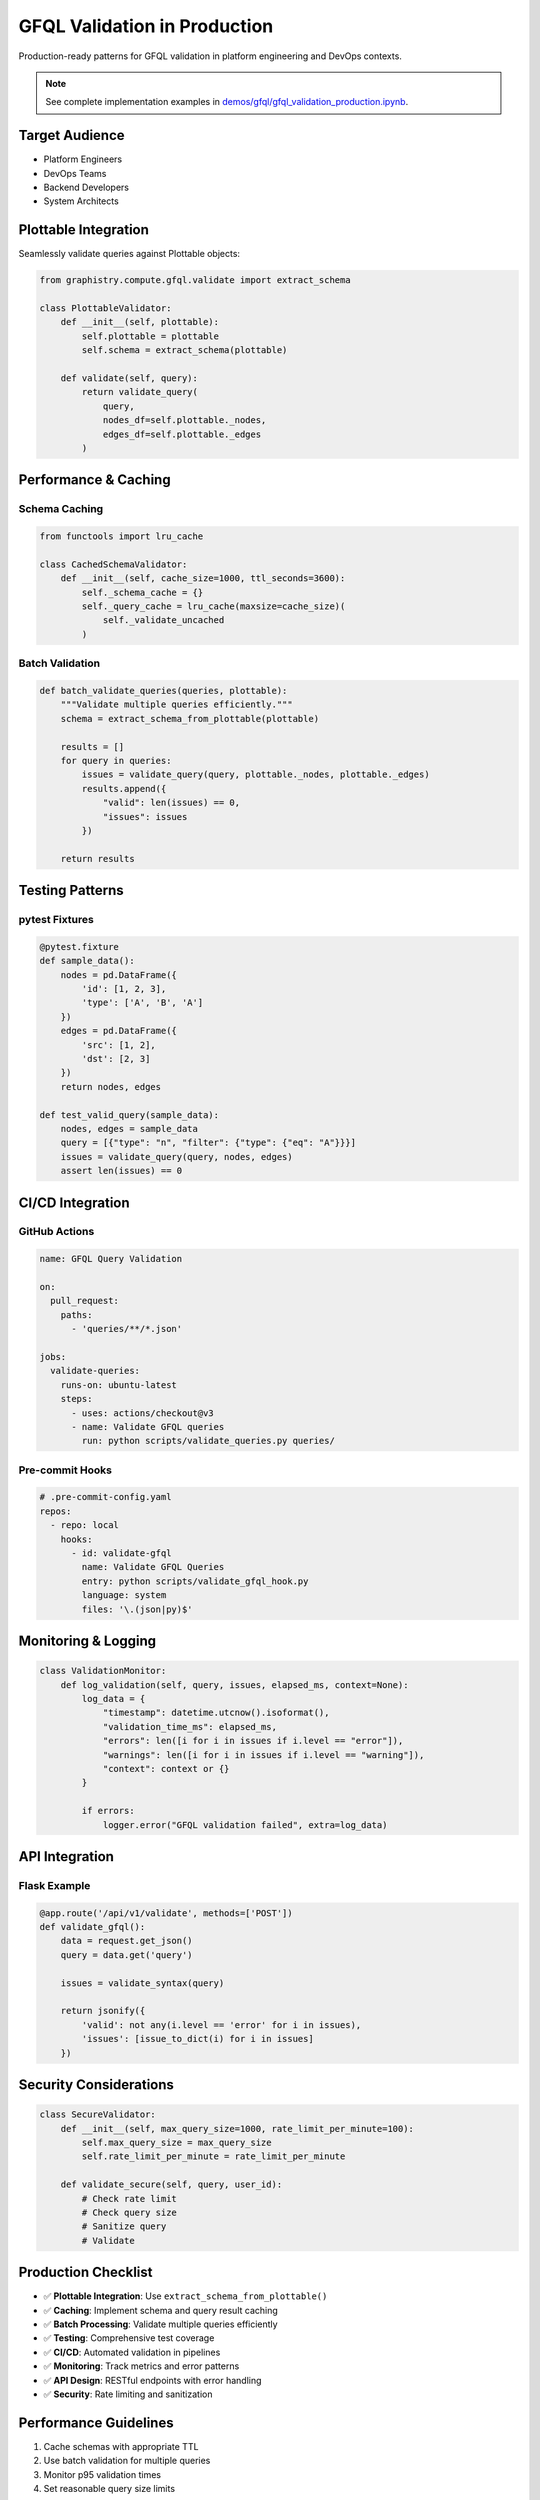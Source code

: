 GFQL Validation in Production
=============================

Production-ready patterns for GFQL validation in platform engineering and DevOps contexts.

.. note::
   See complete implementation examples in 
   `demos/gfql/gfql_validation_production.ipynb <https://github.com/graphistry/pygraphistry/blob/master/demos/gfql/gfql_validation_production.ipynb>`_.

Target Audience
---------------

* Platform Engineers
* DevOps Teams  
* Backend Developers
* System Architects

Plottable Integration
---------------------

Seamlessly validate queries against Plottable objects:

.. code-block:: python

   from graphistry.compute.gfql.validate import extract_schema
   
   class PlottableValidator:
       def __init__(self, plottable):
           self.plottable = plottable
           self.schema = extract_schema(plottable)
       
       def validate(self, query):
           return validate_query(
               query,
               nodes_df=self.plottable._nodes,
               edges_df=self.plottable._edges
           )

Performance & Caching
---------------------

Schema Caching
^^^^^^^^^^^^^^

.. code-block:: python

   from functools import lru_cache
   
   class CachedSchemaValidator:
       def __init__(self, cache_size=1000, ttl_seconds=3600):
           self._schema_cache = {}
           self._query_cache = lru_cache(maxsize=cache_size)(
               self._validate_uncached
           )

Batch Validation
^^^^^^^^^^^^^^^^

.. code-block:: python

   def batch_validate_queries(queries, plottable):
       """Validate multiple queries efficiently."""
       schema = extract_schema_from_plottable(plottable)
       
       results = []
       for query in queries:
           issues = validate_query(query, plottable._nodes, plottable._edges)
           results.append({
               "valid": len(issues) == 0,
               "issues": issues
           })
       
       return results

Testing Patterns
----------------

pytest Fixtures
^^^^^^^^^^^^^^^

.. code-block:: python

   @pytest.fixture
   def sample_data():
       nodes = pd.DataFrame({
           'id': [1, 2, 3],
           'type': ['A', 'B', 'A']
       })
       edges = pd.DataFrame({
           'src': [1, 2],
           'dst': [2, 3]
       })
       return nodes, edges
   
   def test_valid_query(sample_data):
       nodes, edges = sample_data
       query = [{"type": "n", "filter": {"type": {"eq": "A"}}}]
       issues = validate_query(query, nodes, edges)
       assert len(issues) == 0

CI/CD Integration
-----------------

GitHub Actions
^^^^^^^^^^^^^^

.. code-block:: yaml

   name: GFQL Query Validation
   
   on:
     pull_request:
       paths:
         - 'queries/**/*.json'
   
   jobs:
     validate-queries:
       runs-on: ubuntu-latest
       steps:
         - uses: actions/checkout@v3
         - name: Validate GFQL queries
           run: python scripts/validate_queries.py queries/

Pre-commit Hooks
^^^^^^^^^^^^^^^^

.. code-block:: yaml

   # .pre-commit-config.yaml
   repos:
     - repo: local
       hooks:
         - id: validate-gfql
           name: Validate GFQL Queries
           entry: python scripts/validate_gfql_hook.py
           language: system
           files: '\.(json|py)$'

Monitoring & Logging
--------------------

.. code-block:: python

   class ValidationMonitor:
       def log_validation(self, query, issues, elapsed_ms, context=None):
           log_data = {
               "timestamp": datetime.utcnow().isoformat(),
               "validation_time_ms": elapsed_ms,
               "errors": len([i for i in issues if i.level == "error"]),
               "warnings": len([i for i in issues if i.level == "warning"]),
               "context": context or {}
           }
           
           if errors:
               logger.error("GFQL validation failed", extra=log_data)

API Integration
---------------

Flask Example
^^^^^^^^^^^^^

.. code-block:: python

   @app.route('/api/v1/validate', methods=['POST'])
   def validate_gfql():
       data = request.get_json()
       query = data.get('query')
       
       issues = validate_syntax(query)
       
       return jsonify({
           'valid': not any(i.level == 'error' for i in issues),
           'issues': [issue_to_dict(i) for i in issues]
       })

Security Considerations
-----------------------

.. code-block:: python

   class SecureValidator:
       def __init__(self, max_query_size=1000, rate_limit_per_minute=100):
           self.max_query_size = max_query_size
           self.rate_limit_per_minute = rate_limit_per_minute
       
       def validate_secure(self, query, user_id):
           # Check rate limit
           # Check query size
           # Sanitize query
           # Validate

Production Checklist
--------------------

* ✅ **Plottable Integration**: Use ``extract_schema_from_plottable()``
* ✅ **Caching**: Implement schema and query result caching
* ✅ **Batch Processing**: Validate multiple queries efficiently
* ✅ **Testing**: Comprehensive test coverage
* ✅ **CI/CD**: Automated validation in pipelines
* ✅ **Monitoring**: Track metrics and error patterns
* ✅ **API Design**: RESTful endpoints with error handling
* ✅ **Security**: Rate limiting and sanitization

Performance Guidelines
----------------------

1. Cache schemas with appropriate TTL
2. Use batch validation for multiple queries
3. Monitor p95 validation times
4. Set reasonable query size limits

Next Steps
----------

* Implement production validation service
* Set up monitoring dashboards
* Create runbooks for common issues
* Establish SLOs for validation performance

See Also
--------

* :doc:`../spec/wire_protocol` - Wire protocol specification
* `PyGraphistry API Reference <https://docs.graphistry.com/api/>`_
* `Production Deployment Guide <https://docs.graphistry.com/deployment/>`_